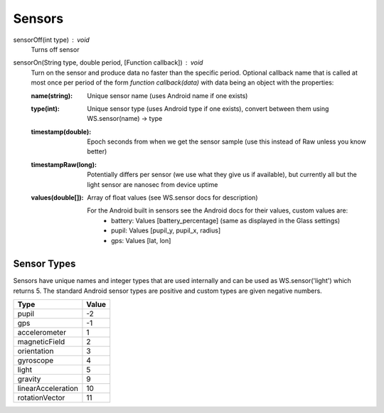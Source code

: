 Sensors
=======

sensorOff(int type) : void
   Turns off sensor


sensorOn(String type, double period, [Function callback]) : void
     Turn on the sensor and produce data no faster than the specific period.
     Optional callback name that is called at most once per period of the form `function callback(data)` with data being an object with the properties:

     :name(string): Unique sensor name (uses Android name if one exists)
     :type(int): Unique sensor type (uses Android type if one exists), convert between them using WS.sensor(name) -> type
     :timestamp(double): Epoch seconds from when we get the sensor sample (use this instead of Raw unless you know better)
     :timestampRaw(long): Potentially differs per sensor (we use what they give us if available), but currently all but the light sensor are nanosec from device uptime
     :values(double[]): Array of float values (see WS.sensor docs for description)

              For the Android built in sensors see the Android docs for their values, custom values are:
                - battery: Values [battery_percentage] (same as displayed in the Glass settings)
                - pupil: Values [pupil_y, pupil_x, radius]
                - gps: Values [lat, lon]

Sensor Types
------------
Sensors have unique names and integer types that are used internally and can be used as WS.sensor('light') which returns 5.  The standard Android sensor types are positive and custom types are given negative numbers.

===================  =======
      Type            Value
===================  =======
pupil                 -2
gps                   -1
accelerometer         1
magneticField         2
orientation           3
gyroscope             4
light                 5
gravity               9
linearAcceleration    10
rotationVector        11
===================  =======
